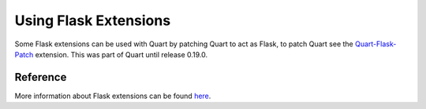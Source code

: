 .. _flask_extensions:

Using Flask Extensions
======================

Some Flask extensions can be used with Quart by patching Quart to act
as Flask, to patch Quart see the `Quart-Flask-Patch
<https://github.com/pgjones/quart-flask-patch>`_ extension. This was
part of Quart until release 0.19.0.

Reference
---------

More information about Flask extensions can be found
`here <https://flask.palletsprojects.com/extensions>`_.
